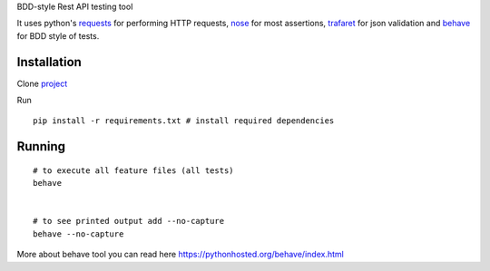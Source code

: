 BDD-style Rest API testing tool

It uses python's `requests <https://pypi.python.org/pypi/requests/>`_ for performing HTTP requests, `nose <https://pypi.python.org/pypi/nose/1.3.7>`_ for most assertions, `trafaret <https://github.com/Deepwalker/trafaret>`_ for json validation and `behave <https://pypi.python.org/pypi/behave/1.2.5>`_ for BDD style of tests.

Installation
------------
Clone `project <https://github.com/amreshQA/APITest_Python>`_

Run 
::

  pip install -r requirements.txt # install required dependencies



Running
-------

::

    # to execute all feature files (all tests)
    behave
    

    # to see printed output add --no-capture
    behave --no-capture
    



More about behave tool you can read here https://pythonhosted.org/behave/index.html


